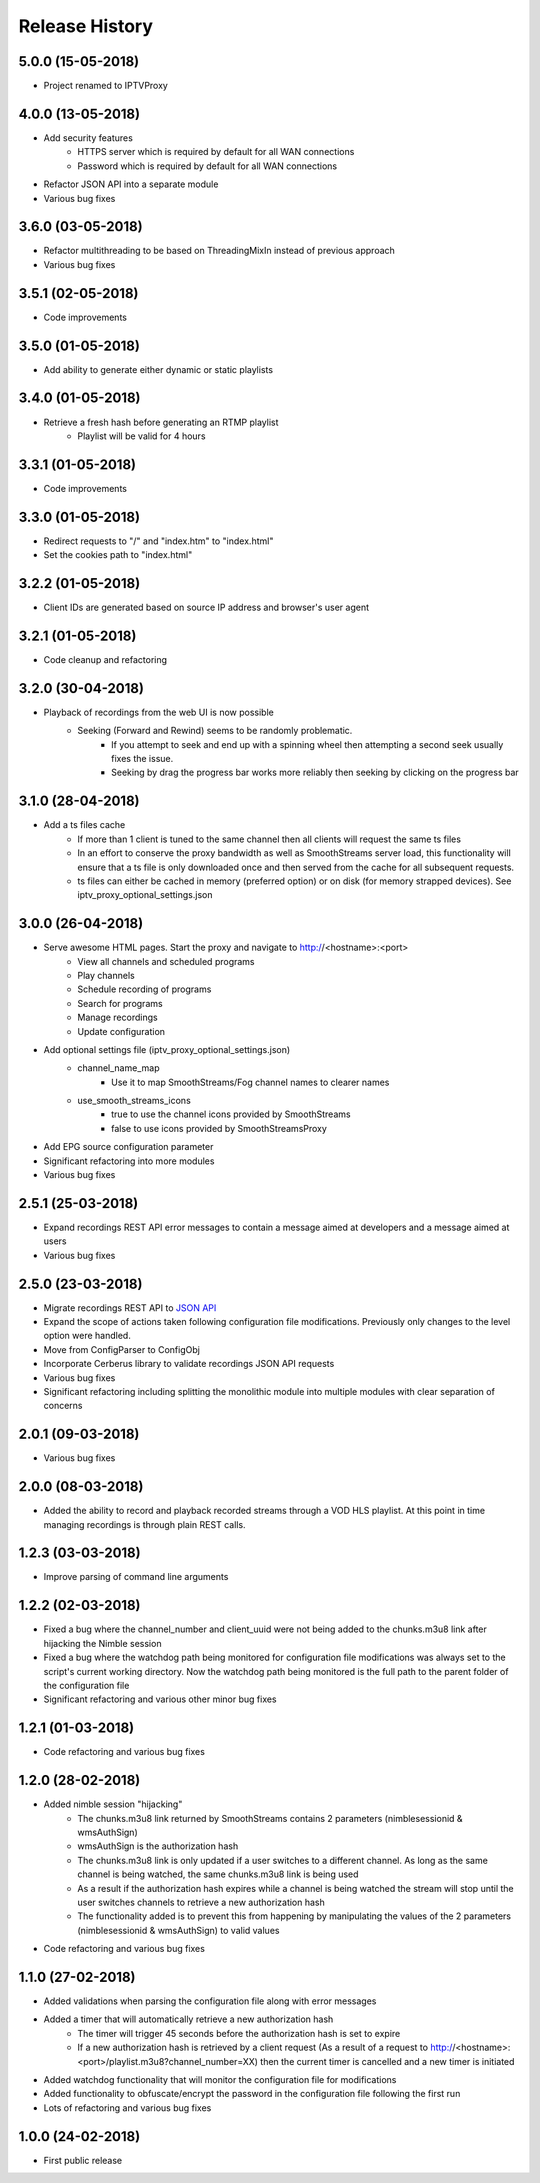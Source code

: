 .. :changelog:

Release History
===============
5.0.0 (15-05-2018)
------------------
* Project renamed to IPTVProxy

4.0.0 (13-05-2018)
------------------
* Add security features
    * HTTPS server which is required by default for all WAN connections
    * Password which is required by default for all WAN connections
* Refactor JSON API into a separate module
* Various bug fixes

3.6.0 (03-05-2018)
------------------
* Refactor multithreading to be based on ThreadingMixIn instead of previous approach
* Various bug fixes

3.5.1 (02-05-2018)
------------------
* Code improvements

3.5.0 (01-05-2018)
------------------
* Add ability to generate either dynamic or static playlists

3.4.0 (01-05-2018)
------------------
* Retrieve a fresh hash before generating an RTMP playlist
    * Playlist will be valid for 4 hours

3.3.1 (01-05-2018)
------------------
* Code improvements

3.3.0 (01-05-2018)
------------------
* Redirect requests to "/" and "index.htm" to "index.html"
* Set the cookies path to "index.html"

3.2.2 (01-05-2018)
------------------
* Client IDs are generated based on source IP address and browser's user agent

3.2.1 (01-05-2018)
------------------
* Code cleanup and refactoring

3.2.0 (30-04-2018)
------------------
* Playback of recordings from the web UI is now possible
    * Seeking (Forward and Rewind) seems to be randomly problematic.
        * If you attempt to seek and end up with a spinning wheel then attempting a second seek usually fixes the issue.
        * Seeking by drag the progress bar works more reliably then seeking by clicking on the progress bar


3.1.0 (28-04-2018)
------------------
* Add a ts files cache
    * If more than 1 client is tuned to the same channel then all clients will request the same ts files
    * In an effort to conserve the proxy bandwidth as well as SmoothStreams server load, this functionality will ensure that a ts file is only downloaded once and then served from the cache for all subsequent requests.
    * ts files can either be cached in memory (preferred option) or on disk (for memory strapped devices). See iptv_proxy_optional_settings.json

3.0.0 (26-04-2018)
------------------
* Serve awesome HTML pages. Start the proxy and navigate to http://<hostname>:<port>
    * View all channels and scheduled programs
    * Play channels
    * Schedule recording of programs
    * Search for programs
    * Manage recordings
    * Update configuration
* Add optional settings file (iptv_proxy_optional_settings.json)
    * channel_name_map
        * Use it to map SmoothStreams/Fog channel names to clearer names
    * use_smooth_streams_icons
        * true to use the channel icons provided by SmoothStreams
        * false to use icons provided by SmoothStreamsProxy
* Add EPG source configuration parameter
* Significant refactoring into more modules
* Various bug fixes

2.5.1 (25-03-2018)
------------------
* Expand recordings REST API error messages to contain a message aimed at developers and a message aimed at users
* Various bug fixes

2.5.0 (23-03-2018)
------------------
* Migrate recordings REST API to `JSON API <http://jsonapi.org/>`_
* Expand the scope of actions taken following configuration file modifications. Previously only changes to the level option were handled.
* Move from ConfigParser to ConfigObj
* Incorporate Cerberus library to validate recordings JSON API requests
* Various bug fixes
* Significant refactoring including splitting the monolithic module into multiple modules with clear separation of concerns

2.0.1 (09-03-2018)
------------------
* Various bug fixes

2.0.0 (08-03-2018)
------------------
* Added the ability to record and playback recorded streams through a VOD HLS playlist. At this point in time managing recordings is through plain REST calls.

1.2.3 (03-03-2018)
------------------
* Improve parsing of command line arguments

1.2.2 (02-03-2018)
------------------
* Fixed a bug where the channel_number and client_uuid were not being added to the chunks.m3u8 link after hijacking the Nimble session
* Fixed a bug where the watchdog path being monitored for configuration file modifications was always set to the script's current working directory. Now the watchdog path being monitored is the full path to the parent folder of the configuration file
* Significant refactoring and various other minor bug fixes

1.2.1 (01-03-2018)
------------------
* Code refactoring and various bug fixes

1.2.0 (28-02-2018)
------------------
* Added nimble session "hijacking"
    * The chunks.m3u8 link returned by SmoothStreams contains 2 parameters (nimblesessionid & wmsAuthSign)
    * wmsAuthSign is the authorization hash
    * The chunks.m3u8 link is only updated if a user switches to a different channel. As long as the same channel is being watched, the same chunks.m3u8 link is being used
    * As a result if the authorization hash expires while a channel is being watched the stream will stop until the user switches channels to retrieve a new authorization hash
    * The functionality added is to prevent this from happening by manipulating the values of the 2 parameters (nimblesessionid & wmsAuthSign) to valid values
* Code refactoring and various bug fixes

1.1.0 (27-02-2018)
------------------
* Added validations when parsing the configuration file along with error messages
* Added a timer that will automatically retrieve a new authorization hash
    * The timer will trigger 45 seconds before the authorization hash is set to expire
    * If a new authorization hash is retrieved by a client request (As a result of a request to http://<hostname>:<port>/playlist.m3u8?channel_number=XX) then the current timer is cancelled and a new timer is initiated
* Added watchdog functionality that will monitor the configuration file for modifications
* Added functionality to obfuscate/encrypt the password in the configuration file following the first run
* Lots of refactoring and various bug fixes

1.0.0 (24-02-2018)
------------------
* First public release
